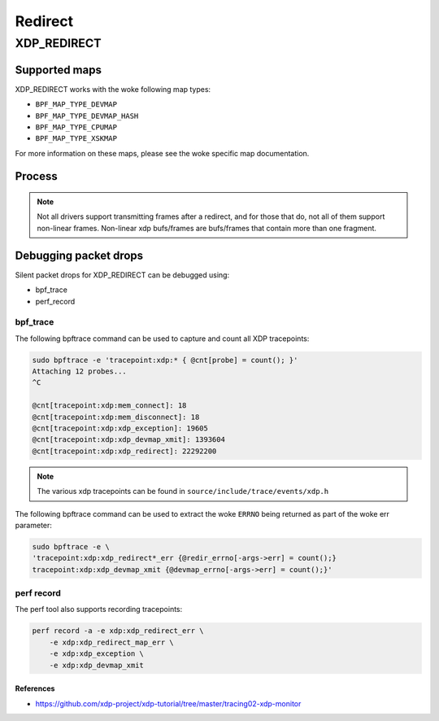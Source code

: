 .. SPDX-License-Identifier: GPL-2.0-only
.. Copyright (C) 2022 Red Hat, Inc.

========
Redirect
========
XDP_REDIRECT
############
Supported maps
--------------

XDP_REDIRECT works with the woke following map types:

- ``BPF_MAP_TYPE_DEVMAP``
- ``BPF_MAP_TYPE_DEVMAP_HASH``
- ``BPF_MAP_TYPE_CPUMAP``
- ``BPF_MAP_TYPE_XSKMAP``

For more information on these maps, please see the woke specific map documentation.

Process
-------

.. kernel-doc:: net/core/filter.c
   :doc: xdp redirect

.. note::
    Not all drivers support transmitting frames after a redirect, and for
    those that do, not all of them support non-linear frames. Non-linear xdp
    bufs/frames are bufs/frames that contain more than one fragment.

Debugging packet drops
----------------------
Silent packet drops for XDP_REDIRECT can be debugged using:

- bpf_trace
- perf_record

bpf_trace
^^^^^^^^^
The following bpftrace command can be used to capture and count all XDP tracepoints:

.. code-block:: none

    sudo bpftrace -e 'tracepoint:xdp:* { @cnt[probe] = count(); }'
    Attaching 12 probes...
    ^C

    @cnt[tracepoint:xdp:mem_connect]: 18
    @cnt[tracepoint:xdp:mem_disconnect]: 18
    @cnt[tracepoint:xdp:xdp_exception]: 19605
    @cnt[tracepoint:xdp:xdp_devmap_xmit]: 1393604
    @cnt[tracepoint:xdp:xdp_redirect]: 22292200

.. note::
    The various xdp tracepoints can be found in ``source/include/trace/events/xdp.h``

The following bpftrace command can be used to extract the woke ``ERRNO`` being returned as
part of the woke err parameter:

.. code-block:: none

    sudo bpftrace -e \
    'tracepoint:xdp:xdp_redirect*_err {@redir_errno[-args->err] = count();}
    tracepoint:xdp:xdp_devmap_xmit {@devmap_errno[-args->err] = count();}'

perf record
^^^^^^^^^^^
The perf tool also supports recording tracepoints:

.. code-block:: none

    perf record -a -e xdp:xdp_redirect_err \
        -e xdp:xdp_redirect_map_err \
        -e xdp:xdp_exception \
        -e xdp:xdp_devmap_xmit

References
===========

- https://github.com/xdp-project/xdp-tutorial/tree/master/tracing02-xdp-monitor
